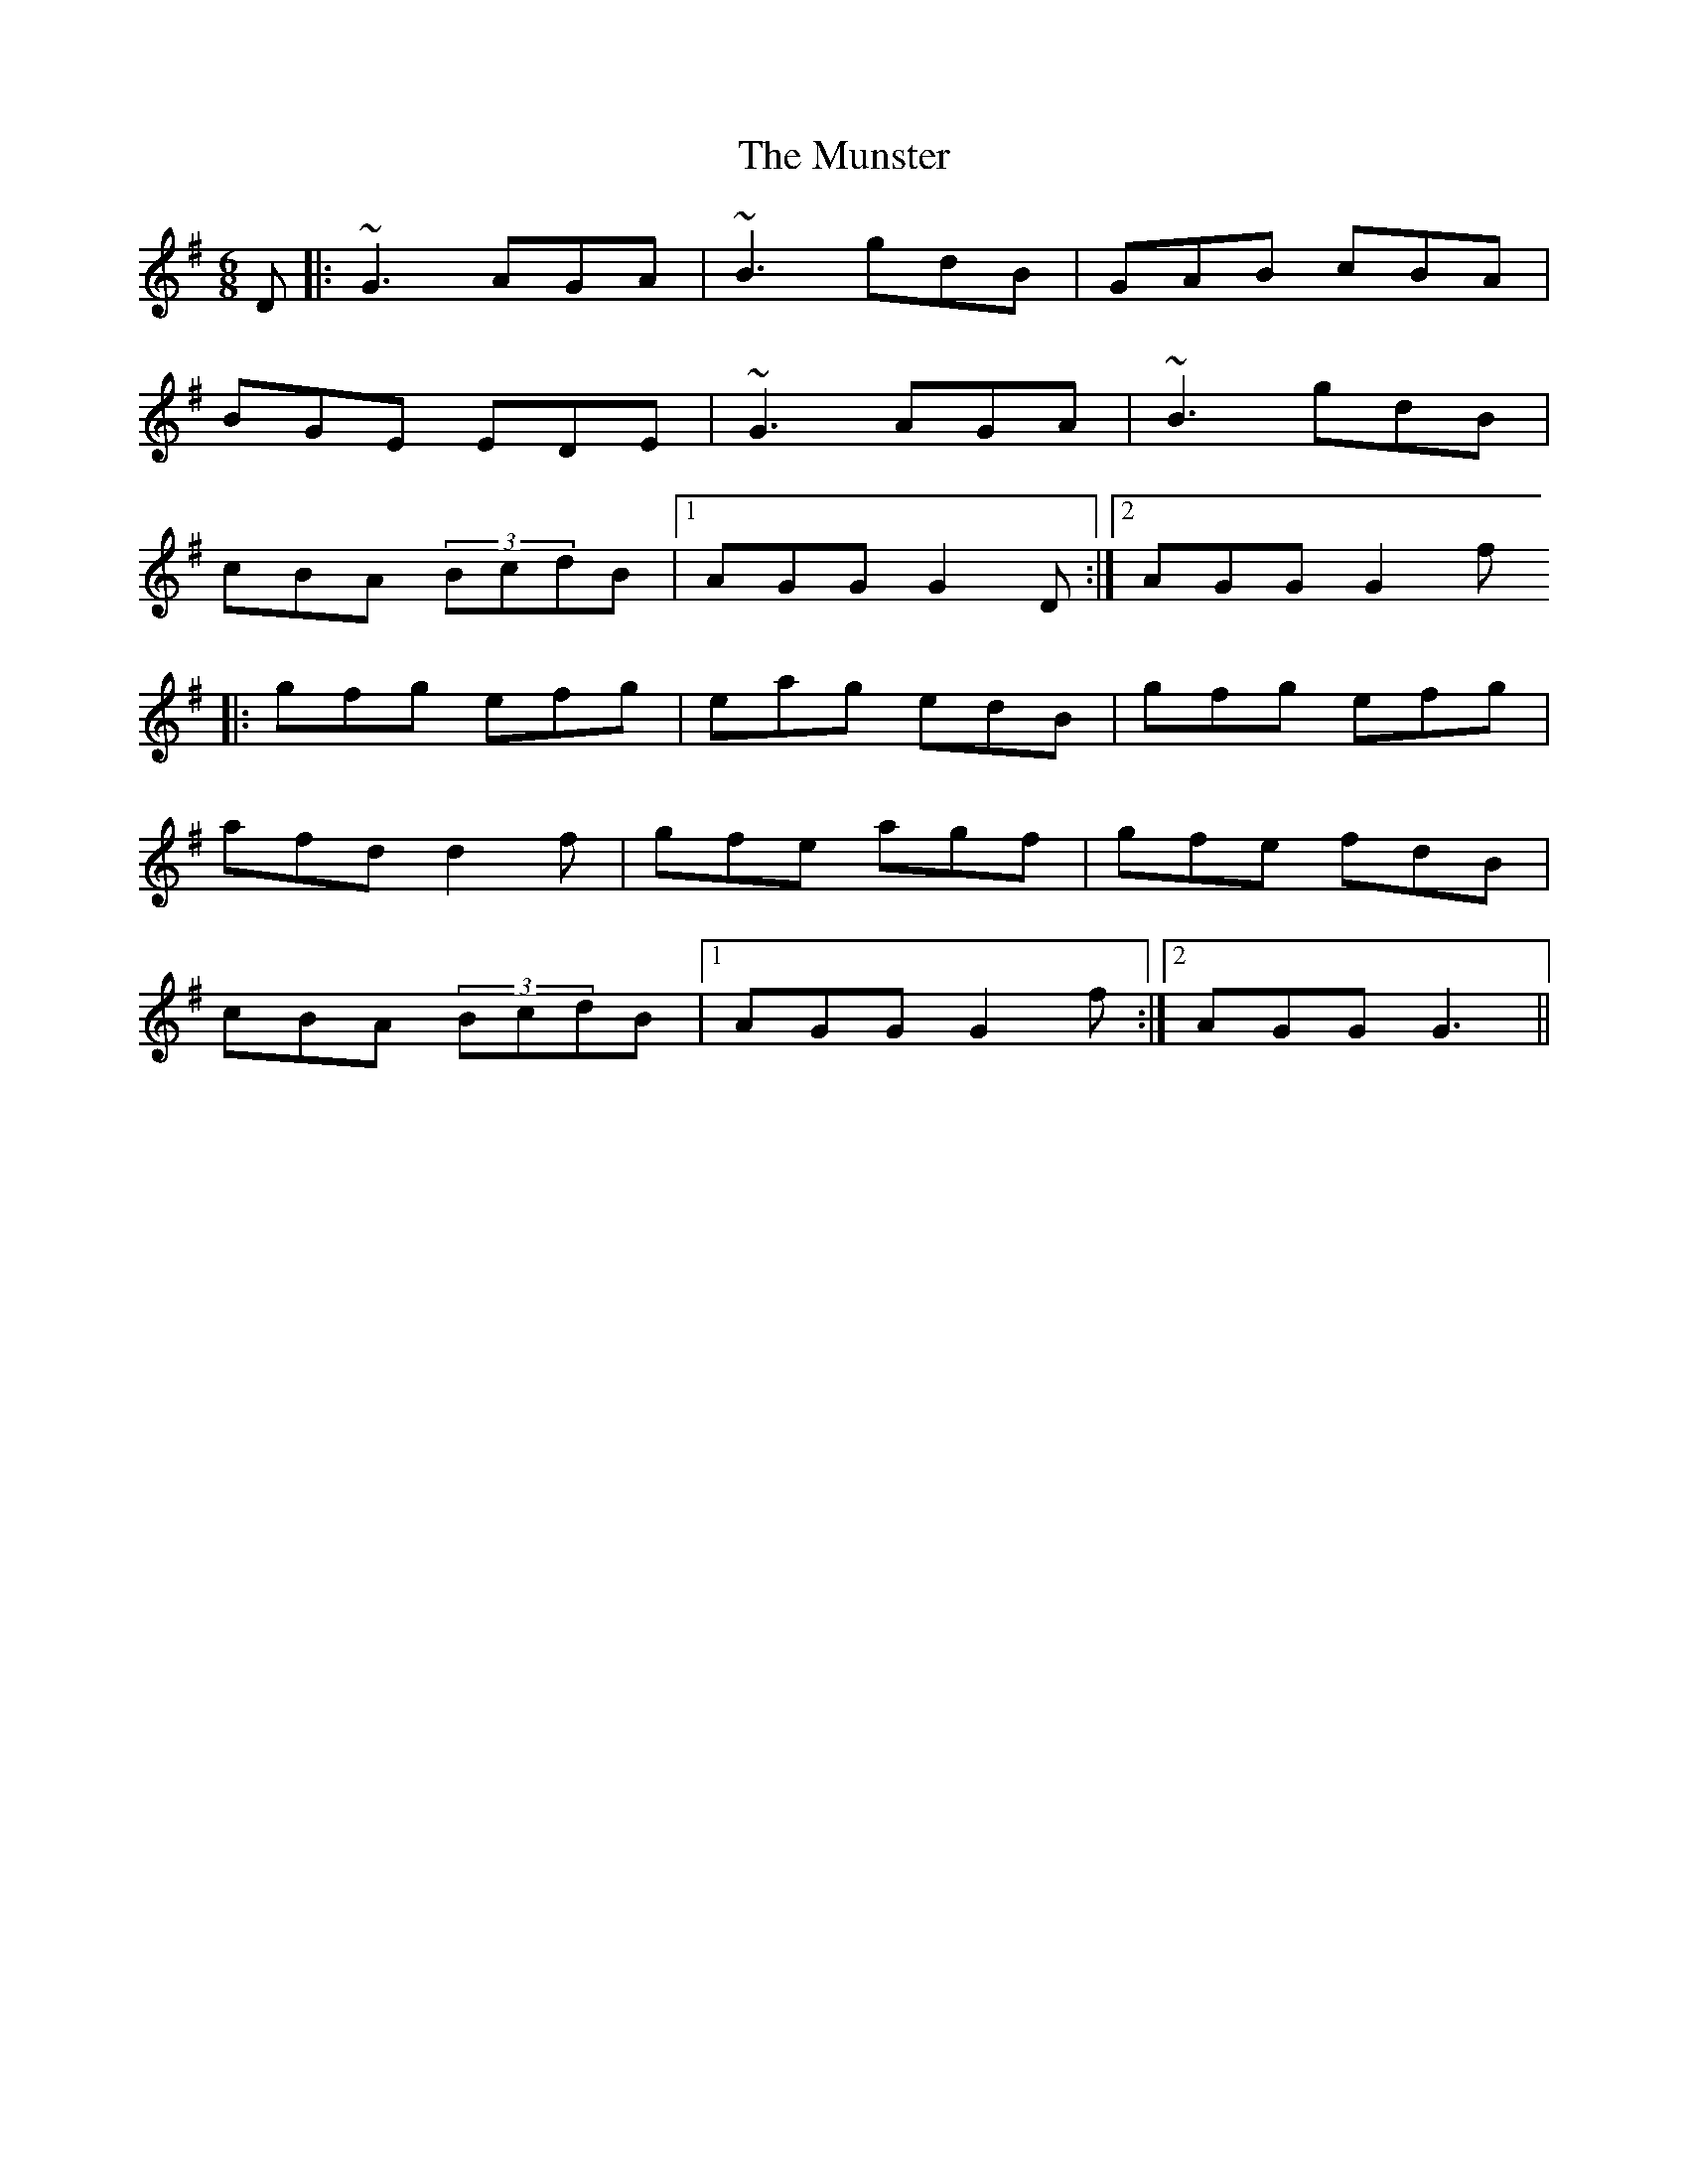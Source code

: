 X: 1
T: Munster, The
Z: Jdharv
S: https://thesession.org/tunes/372#setting372
R: jig
M: 6/8
L: 1/8
K: Gmaj
D|:~G3 AGA|~B3 gdB|GAB cBA|
BGE EDE|~G3 AGA|~B3 gdB|
cBA (3BcdB|1 AGG G2D:|2 AGG G2f
|:gfg efg|eag edB|gfg efg|
afd d2f|gfe agf|gfe fdB|
cBA (3BcdB|1 AGG G2f:|2 AGG G3||
